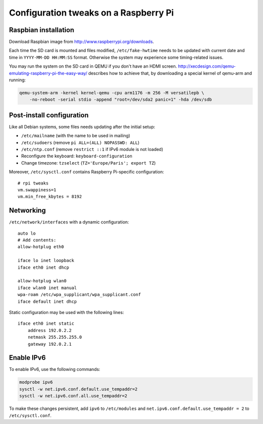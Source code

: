 Configuration tweaks on a Raspberry Pi
======================================

Raspbian installation
---------------------

Download Raspbian image from http://www.raspberrypi.org/downloads.

Each time the SD card is mounted and files modified, ``/etc/fake-hwtime`` needs
to be updated with current date and time in ``YYYY-MM-DD HH:MM:SS`` format.
Otherwise the system may experience some timing-related issues.

You may run the system on the SD card in QEMU if you don't have an HDMI screen.
http://xecdesign.com/qemu-emulating-raspberry-pi-the-easy-way/ describes how to
achieve that, by downloading a special kernel of qemu-arm and running:

.. code-block:: sh

    qemu-system-arm -kernel kernel-qemu -cpu arm1176 -m 256 -M versatilepb \
        -no-reboot -serial stdio -append "root=/dev/sda2 panic=1" -hda /dev/sdb


Post-install configuration
--------------------------

Like all Debian systems, some files needs updating after the initial setup:

* ``/etc/mailname`` (with the name to be used in mailing)
* ``/etc/sudoers`` (remove ``pi ALL=(ALL) NOPASSWD: ALL``)
* ``/etc/ntp.conf`` (remove ``restrict ::1`` if IPv6 module is not loaded)
* Reconfigure the keyboard: ``keyboard-configuration``
* Change timezone: ``tzselect`` (``TZ='Europe/Paris'; export TZ``)

Moreover, ``/etc/sysctl.conf`` contains Raspberry Pi-specific configuration::

    # rpi tweaks
    vm.swappiness=1
    vm.min_free_kbytes = 8192


Networking
----------

``/etc/network/interfaces`` with a dynamic configuration::

    auto lo
    # Add contents:
    allow-hotplug eth0

    iface lo inet loopback
    iface eth0 inet dhcp

    allow-hotplug wlan0
    iface wlan0 inet manual
    wpa-roam /etc/wpa_supplicant/wpa_supplicant.conf
    iface default inet dhcp

Static configuration may be used with the following lines::

    iface eth0 inet static
        address 192.0.2.2
        netmask 255.255.255.0
        gateway 192.0.2.1


Enable IPv6
-----------

To enable IPv6, use the following commands:

.. code-block:: sh

    modprobe ipv6
    sysctl -w net.ipv6.conf.default.use_tempaddr=2
    sysctl -w net.ipv6.conf.all.use_tempaddr=2

To make these changes persistent, add ``ipv6`` to ``/etc/modules`` and
``net.ipv6.conf.default.use_tempaddr = 2`` to ``/etc/sysctl.conf``.
